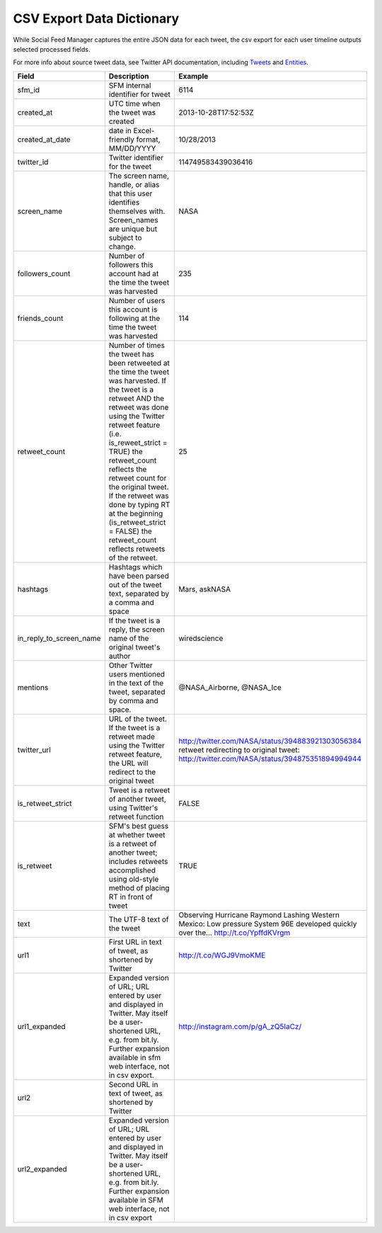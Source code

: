.. Social Feed Manager Data Dictionary

CSV Export Data Dictionary
==========================

While Social Feed Manager captures the entire JSON data for each tweet, the csv export for each user timeline outputs selected processed fields.

For more info about source tweet data, see Twitter API documentation, including `Tweets <https://dev.twitter.com/docs/platform-objects/tweets>`_ and `Entities <https://dev.twitter.com/docs/platform-objects/entities>`_.

+-------------------------+-----------------------------------------------------+--------------------------------------------------+ 
| Field	                  | Description                                         | Example                                          |
+=========================+=====================================================+==================================================+ 
| sfm_id                  | SFM internal identifier for tweet	                | 6114                                             |
|                         |                                                     |                                                  | 
+-------------------------+-----------------------------------------------------+--------------------------------------------------+
| created_at              | UTC time when the tweet was created	                | 2013-10-28T17:52:53Z                             | 
|                         |                                                     |                                                  |
+-------------------------+-----------------------------------------------------+--------------------------------------------------+
| created_at_date         | date in Excel-friendly format, MM/DD/YYYY           | 10/28/2013                                       |
|                         |                                                     |                                                  |
+-------------------------+-----------------------------------------------------+--------------------------------------------------+
| twitter_id              | Twitter identifier for the tweet	                | 114749583439036416                               |
|                         |                                                     |                                                  |
+-------------------------+-----------------------------------------------------+--------------------------------------------------+
| screen_name             | The screen name, handle, or alias that this user    | NASA                                             |
|                         | identifies themselves with. Screen_names are unique |                                                  |
|                         | but subject to change.                              |                                                  |
|                         |                                                     |                                                  |
+-------------------------+-----------------------------------------------------+--------------------------------------------------+
| followers_count         | Number of followers this account had at the time    | 235                                              |
|                         | the tweet was harvested                             |                                                  | 
|                         |                                                     |                                                  |
+-------------------------+-----------------------------------------------------+--------------------------------------------------+
| friends_count           | Number of users this account is following at the    | 114                                              |
|                         | time the tweet was harvested                        |                                                  |
|                         |                                                     |                                                  |
+-------------------------+-----------------------------------------------------+--------------------------------------------------+
| retweet_count           | Number of times the tweet has been retweeted at the | 25                                               | 
|                         | time the tweet was harvested. If the tweet is a     |                                                  | 
|                         | retweet AND the retweet was done using the Twitter  |                                                  | 
|                         | retweet feature (i.e. is_reweet_strict = TRUE) the  |                                                  |
|                         | retweet_count reflects the retweet count for the    |                                                  |
|                         | original tweet. If the retweet was done by typing RT|                                                  |
|                         | at the beginning (is_retweet_strict = FALSE) the    |                                                  |
|                         | retweet_count reflects retweets of the retweet.     |                                                  |
|                         |                                                     |                                                  |
+-------------------------+-----------------------------------------------------+--------------------------------------------------+
| hashtags                | Hashtags which have been parsed out of the tweet    | Mars, askNASA                                    |
|                         | text, separated by a comma and space                |                                                  |
|                         |                                                     |                                                  |
+-------------------------+-----------------------------------------------------+--------------------------------------------------+
| in_reply_to_screen_name | If the tweet is a reply, the screen name of         | wiredscience                                     |
|                         | the original tweet's author                         |                                                  | 
|                         |                                                     |                                                  |
+-------------------------+-----------------------------------------------------+--------------------------------------------------+
| mentions                | Other Twitter users mentioned in the text of the    | @NASA_Airborne, @NASA_Ice                        | 
|                         | tweet, separated by comma and space.                |                                                  | 
|                         |                                                     |                                                  |
+-------------------------+-----------------------------------------------------+--------------------------------------------------+
| twitter_url             | URL of the tweet. If the tweet is a retweet made    | http://twitter.com/NASA/status/394883921303056384|
|                         | using the Twitter retweet feature, the URL will     | retweet redirecting to original tweet:           | 
|                         | redirect to the original tweet                      | http://twitter.com/NASA/status/394875351894994944|
|                         |                                                     |                                                  |
+-------------------------+-----------------------------------------------------+--------------------------------------------------+
| is_retweet_strict       | Tweet is a retweet of another tweet, using Twitter's| FALSE                                            | 
|                         | retweet function                                    |                                                  |
|                         |                                                     |                                                  |
+-------------------------+-----------------------------------------------------+--------------------------------------------------+
| is_retweet              | SFM's best guess at whether tweet is a retweet of   | TRUE                                             |
|                         | another tweet; includes retweets accomplished using |                                                  |
|                         | old-style method of placing RT in front of tweet    |                                                  |
|                         |                                                     |                                                  |
+-------------------------+-----------------------------------------------------+--------------------------------------------------+
| text                    | The UTF-8 text of the tweet                         | Observing Hurricane Raymond Lashing Western      | 
|                         |                                                     | Mexico: Low pressure System 96E developed quickly|
|                         |                                                     | over the... http://t.co/YpffdKVrgm               |
|                         |                                                     |                                                  |
+-------------------------+-----------------------------------------------------+--------------------------------------------------+
| url1                    | First URL in text of tweet, as shortened by Twitter | http://t.co/WGJ9VmoKME                           |
|                         |                                                     |                                                  |
+-------------------------+-----------------------------------------------------+--------------------------------------------------+
| url1_expanded           | Expanded version of URL; URL entered by user and    | http://instagram.com/p/gA_zQ5IaCz/               |
|                         | displayed in Twitter. May itself be a user-shortened|                                                  |
|                         | URL, e.g. from bit.ly. Further expansion available  |                                                  |
|                         | in sfm web interface, not in csv export.            |                                                  |
|                         |                                                     |                                                  |
+-------------------------+-----------------------------------------------------+--------------------------------------------------+
| url2                    | Second URL in text of tweet, as shortened by Twitter|                                                  |
|                         |                                                     |                                                  |
+-------------------------+-----------------------------------------------------+--------------------------------------------------+
| url2_expanded           | Expanded version of URL; URL entered by user and    |                                                  |
|                         | displayed in Twitter. May itself be a user-shortened|                                                  |
|                         | URL, e.g. from bit.ly. Further expansion available  |                                                  |
|                         | in SFM web interface, not in csv export             |                                                  |
|                         |                                                     |                                                  | 
+-------------------------+-----------------------------------------------------+--------------------------------------------------+ 




